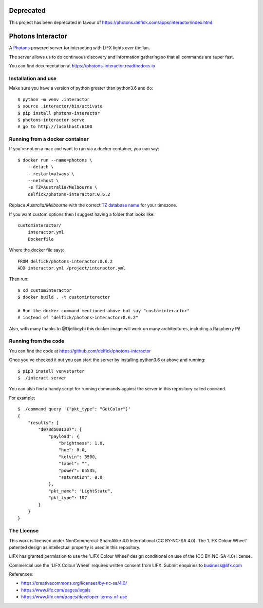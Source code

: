 Deprecated
==========

This project has been deprecated in favour of
https://photons.delfick.com/apps/interactor/index.html

Photons Interactor
==================

A `Photons <https://delfick.github.io/photons-core>`_ powered server for
interacting with LIFX lights over the lan.

The server allows us to do continuous discovery and information gathering so that
all commands are super fast.

You can find documentation at https://photons-interactor.readthedocs.io

Installation and use
--------------------

Make sure you have a version of python greater than python3.6 and do::

    $ python -m venv .interactor
    $ source .interactor/bin/activate
    $ pip install photons-interactor
    $ photons-interactor serve
    # go to http://localhost:6100

Running from a docker container
-------------------------------

If you're not on a mac and want to run via a docker container, you can say::

    $ docker run --name=photons \
        --detach \
        --restart=always \
        --net=host \
        -e TZ=Australia/Melbourne \
        delfick/photons-interactor:0.6.2

Replace `Australia/Melbourne` with the correct `TZ database name <https://en.wikipedia.org/wiki/List_of_tz_database_time_zones>`_ for your timezone.

If you want custom options then I suggest having a folder that looks like::

    custominteractor/
        interactor.yml
        Dockerfile

Where the docker file says::

   FROM delfick/photons-interactor:0.6.2
   ADD interactor.yml /project/interactor.yml

Then run::

    $ cd custominteractor
    $ docker build . -t custominteractor

    # Run the docker command mentioned above but say "custominteractor"
    # instead of "delfick/photons-interactor:0.6.2"

Also, with many thanks to @Djelibeybi this docker image will work on many
architectures, including a Raspberry Pi!

Running from the code
---------------------

You can find the code at https://github.com/delfick/photons-interactor

Once you've checked it out you can start the server by installing python3.6 or
above and running::
    
    $ pip3 install venvstarter
    $ ./interact server

You can also find a handy script for running commands against the server in
this repository called ``command``.

For example::
    
    $ ./command query '{"pkt_type": "GetColor"}'
    {
        "results": {
            "d073d5001337": {
                "payload": {
                    "brightness": 1.0,
                    "hue": 0.0,
                    "kelvin": 3500,
                    "label": "",
                    "power": 65535,
                    "saturation": 0.0
                },
                "pkt_name": "LightState",
                "pkt_type": 107
            }
        }
    }

The License
-----------

This work is licensed under NonCommercial-ShareAlike 4.0 International
(CC BY-NC-SA 4.0). The 'LIFX Colour Wheel' patented design as intellectual
property is used in this repository.

LIFX has granted permission to use the 'LIFX Colour Wheel' design conditional
on use of the (CC BY-NC-SA 4.0) license.

Commercial use the 'LIFX Colour Wheel' requires written consent from LIFX.
Submit enquiries to business@lifx.com

References:

* https://creativecommons.org/licenses/by-nc-sa/4.0/
* https://www.lifx.com/pages/legals
* https://www.lifx.com/pages/developer-terms-of-use
